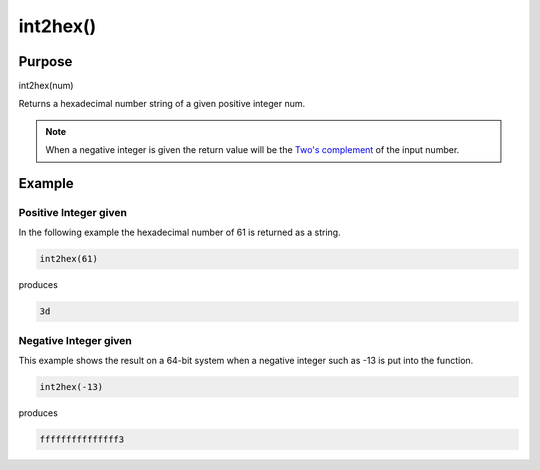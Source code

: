 *********
int2hex()
*********

Purpose
=======

int2hex(num)

Returns a hexadecimal number string of a given positive integer num.

.. note::

   When a negative integer is given the return value will be the
   `Two's complement <https://en.wikipedia.org/wiki/Two%27s_complement>`_ of
   the input number.


Example
=======


Positive Integer given
----------------------

In the following example the hexadecimal number of 61 is returned
as a string.

.. code-block:: none

   int2hex(61)

produces

.. code-block:: none

   3d


Negative Integer given
----------------------

This example shows the result on a 64-bit system when a negative
integer such as -13 is put into the function.

.. code-block:: none

   int2hex(-13)

produces

.. code-block:: none

   fffffffffffffff3


